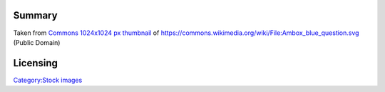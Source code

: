 Summary
-------

Taken from `Commons 1024x1024 px thumbnail <https://upload.wikimedia.org/wikipedia/commons/thumb/c/c4/Ambox_blue_question.svg/1024px-Ambox_blue_question.svg.png>`__ of https://commons.wikimedia.org/wiki/File:Ambox_blue_question.svg (Public Domain)

Licensing
---------

.. raw:: mediawiki

   {{PD}}

`Category:Stock images <Category:Stock_images>`__
